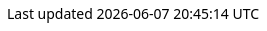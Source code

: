 
++++
<style>
body {
  font-family: Ubuntu, 'Noto Sans', 'Open Sans', Helvetica, Arial;
}


@media (min-width: 768px) {
  body.toc2 {
    padding-left: 26em;
  }

  #toc.toc2 {
    width: 26em;
  }

  #toc a {
    font-size: 1.0em;
  }
}

.literalblock pre,
.listingblock > .content > pre {
  background-color: #fafafa;
  border: 1px dashed #999;
}

p code,
td code {
  background-color: #dfdfdf;
  border: 1px dashed #999;
}
</style>
++++

